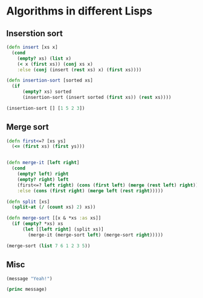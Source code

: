 * Algorithms in different Lisps

** Inserstion sort

#+BEGIN_SRC clojure
(defn insert [xs x]
  (cond
    (empty? xs) (list x)
    (< x (first xs)) (conj xs x)
    :else (conj (insert (rest xs) x) (first xs))))

(defn insertion-sort [sorted xs]
  (if
      (empty? xs) sorted
      (insertion-sort (insert sorted (first xs)) (rest xs))))

(insertion-sort [] [1 5 2 3])
#+END_SRC



** Merge sort

#+BEGIN_SRC clojure
(defn first<=? [xs ys]
  (<= (first xs) (first ys)))


(defn merge-it [left right]
  (cond
    (empty? left) right
    (empty? right) left
    (first<=? left right) (cons (first left) (merge (rest left) right))
    :else (cons (first right) (merge left (rest right)))))

(defn split [xs]
  (split-at (/ (count xs) 2) xs))

(defn merge-sort [[x & *xs :as xs]]
  (if (empty? *xs) xs
      (let [[left right] (split xs)]
        (merge-it (merge-sort left) (merge-sort right)))))

(merge-sort (list 7 6 1 2 3 5))
#+END_SRC

** Misc

#+BEGIN_SRC emacs-lisp
  (message "Yeah!")
#+END_SRC

#+begin_src lisp
  (princ message)
#+end_src


